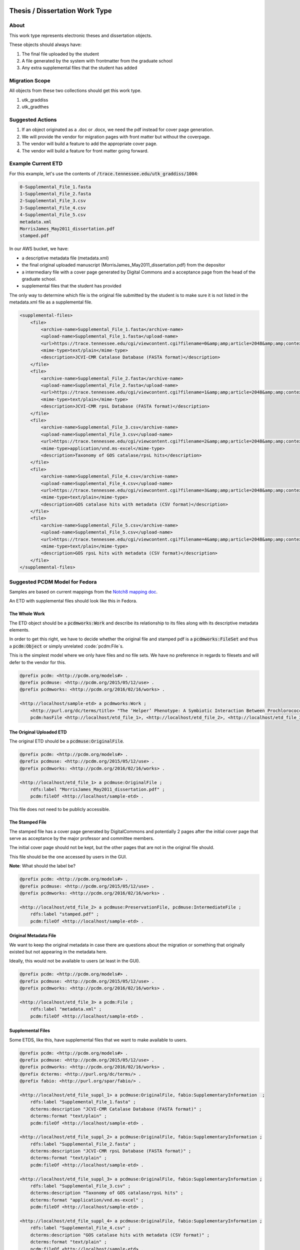 Thesis / Dissertation Work Type
===============================

About
-----

This work type represents electronic theses and dissertation objects.

These objects should always have:

1. The final file uploaded by the student
2. A file generated by the system with frontmatter from the graduate school
3. Any extra supplemental files that the student has added

Migration Scope
---------------

All objects from these two collections should get this work type.

1. utk_graddiss
2. utk_gradthes

Suggested Actions
-----------------

1. If an object originated as a .doc or .docx, we need the pdf instead for cover page generation.
2. We will provide the vendor for migration pages with front matter but without the coverpage.
3. The vendor will build a feature to add the appropriate cover page.
4. The vendor will build a feature for front matter going forward.


Example Current ETD
-------------------

For this example, let's use the contents of :code:`/trace.tennessee.edu/utk_graddiss/1004`:

.. code-block:: text

    0-Supplemental_File_1.fasta
    1-Supplemental_File_2.fasta
    2-Supplemental_File_3.csv
    3-Supplemental_File_4.csv
    4-Supplemental_File_5.csv
    metadata.xml
    MorrisJames_May2011_dissertation.pdf
    stamped.pdf

In our AWS bucket, we have:

* a descriptive metadata file (metadata.xml)
* the final original uploaded manuscript (MorrisJames_May2011_dissertation.pdf) from the depositor
* a intermediary file with a cover page generated by Digital Commons and a acceptance page from the head of the graduate school.
* supplemental files that the student has provided

The only way to determine which file is the original file submitted by the student is to make sure it is not listed in
the metadata.xml file as a supplemental file.

.. code-block:: xml

    <supplemental-files>
        <file>
            <archive-name>Supplemental_File_1.fasta</archive-name>
            <upload-name>Supplemental_File_1.fasta</upload-name>
            <url>https://trace.tennessee.edu/cgi/viewcontent.cgi?filename=0&amp;amp;article=2048&amp;amp;context=utk_graddiss&amp;amp;type=additional</url>
            <mime-type>text/plain</mime-type>
            <description>JCVI-CMR Catalase Database (FASTA format)</description>
        </file>
        <file>
            <archive-name>Supplemental_File_2.fasta</archive-name>
            <upload-name>Supplemental_File_2.fasta</upload-name>
            <url>https://trace.tennessee.edu/cgi/viewcontent.cgi?filename=1&amp;amp;article=2048&amp;amp;context=utk_graddiss&amp;amp;type=additional</url>
            <mime-type>text/plain</mime-type>
            <description>JCVI-CMR rpsL Database (FASTA format)</description>
        </file>
        <file>
            <archive-name>Supplemental_File_3.csv</archive-name>
            <upload-name>Supplemental_File_3.csv</upload-name>
            <url>https://trace.tennessee.edu/cgi/viewcontent.cgi?filename=2&amp;amp;article=2048&amp;amp;context=utk_graddiss&amp;amp;type=additional</url>
            <mime-type>application/vnd.ms-excel</mime-type>
            <description>Taxonomy of GOS catalase/rpsL hits</description>
        </file>
        <file>
            <archive-name>Supplemental_File_4.csv</archive-name>
            <upload-name>Supplemental_File_4.csv</upload-name>
            <url>https://trace.tennessee.edu/cgi/viewcontent.cgi?filename=3&amp;amp;article=2048&amp;amp;context=utk_graddiss&amp;amp;type=additional</url>
            <mime-type>text/plain</mime-type>
            <description>GOS catalase hits with metadata (CSV format)</description>
        </file>
        <file>
            <archive-name>Supplemental_File_5.csv</archive-name>
            <upload-name>Supplemental_File_5.csv</upload-name>
            <url>https://trace.tennessee.edu/cgi/viewcontent.cgi?filename=4&amp;amp;article=2048&amp;amp;context=utk_graddiss&amp;amp;type=additional</url>
            <mime-type>text/plain</mime-type>
            <description>GOS rpsL hits with metadata (CSV format)</description>
        </file>
    </supplemental-files>

Suggested PCDM Model for Fedora
-------------------------------

Samples are based on current mappings from the `Notch8 mapping doc <https://docs.google.com/spreadsheets/d/1HgVKm6263FBvqMEOoC7VwCeGDtW7u1LjavlmPnA0qiY/edit#gid=0>`_.

An ETD with supplemental files should look like this in Fedora.

==============
The Whole Work
==============

The ETD object should be a :code:`pcdmworks:Work` and describe its relationship to its files along with its descriptive
metadata elements.

In order to get this right, we have to decide whether the original file and stamped pdf is a :code:`pcdmworks:FileSet`
and thus a :code:`pcdm:Object` or simply unrelated :code:`pcdm:File`s.

This is the simplest model where we only have files and no file sets. We have no preference in regards to filesets and
will defer to the vendor for this.

.. code-block:: turtle

    @prefix pcdm: <http://pcdm.org/models#> .
    @prefix pcdmuse: <http://pcdm.org/2015/05/12/use> .
    @prefix pcdmworks: <http://pcdm.org/2016/02/16/works> .

    <http://localhost/sample-etd> a pcdmworks:Work ;
        <http://purl.org/dc/terms/title> "The ‘Helper’ Phenotype: A Symbiotic Interaction Between Prochlorococcus and Hydrogen Peroxide Scavenging Microorganisms" ;
        pcdm:hasFile <http://localhost/etd_file_1>, <http://localhost/etd_file_2>, <http://localhost/etd_file_3>, <http://localhost/etd_file_suppl_1>, <http://localhost/etd_file_suppl_2>, <http://localhost/etd_file_suppl_3>, <http://localhost/etd_file_suppl_4>, <http://localhost/etd_file_suppl_5> .

=========================
The Original Uploaded ETD
=========================

The original ETD should be a :code:`pcdmuse:OriginalFile`.

.. code-block:: turtle

    @prefix pcdm: <http://pcdm.org/models#> .
    @prefix pcdmuse: <http://pcdm.org/2015/05/12/use> .
    @prefix pcdmworks: <http://pcdm.org/2016/02/16/works> .

    <http://localhost/etd_file_1> a pcdmuse:OriginalFile ;
        rdfs:label "MorrisJames_May2011_dissertation.pdf" ;
        pcdm:fileOf <http://localhost/sample-etd> .

This file does not need to be publicly accessible.

================
The Stamped File
================

The stamped file has a cover page generated by DigitalCommons and potentially 2 pages after the initial cover page that
serve as acceptance by the major professor and committee members.

The initial cover page should not be kept, but the other pages that are not in the original file should.

This file should be the one accessed by users in the GUI.

**Note**: What should the label be?

.. code-block:: turtle

    @prefix pcdm: <http://pcdm.org/models#> .
    @prefix pcdmuse: <http://pcdm.org/2015/05/12/use> .
    @prefix pcdmworks: <http://pcdm.org/2016/02/16/works> .

    <http://localhost/etd_file_2> a pcdmuse:PreservationFile, pcdmuse:IntermediateFile ;
        rdfs:label "stamped.pdf" ;
        pcdm:fileOf <http://localhost/sample-etd> .

======================
Original Metadata File
======================

We want to keep the original metadata in case there are questions about the migration or something that originally existed
but not appearing in the metadata here.

Ideally, this would not be available to users (at least in the GUI).

.. code-block:: turtle

    @prefix pcdm: <http://pcdm.org/models#> .
    @prefix pcdmuse: <http://pcdm.org/2015/05/12/use> .
    @prefix pcdmworks: <http://pcdm.org/2016/02/16/works> .

    <http://localhost/etd_file_3> a pcdm:File ;
        rdfs:label "metadata.xml" ;
        pcdm:fileOf <http://localhost/sample-etd> .

==================
Supplemental Files
==================

Some ETDS, like this, have supplemental files that we want to make available to users.

.. code-block:: turtle

    @prefix pcdm: <http://pcdm.org/models#> .
    @prefix pcdmuse: <http://pcdm.org/2015/05/12/use> .
    @prefix pcdmworks: <http://pcdm.org/2016/02/16/works> .
    @prefix dcterms: <http://purl.org/dc/terms/> .
    @prefix fabio: <http://purl.org/spar/fabio/> .

    <http://localhost/etd_file_suppl_1> a pcdmuse:OriginalFile, fabio:SupplementaryInformation  ;
        rdfs:label "Supplemental_File_1.fasta" ;
        dcterms:description "JCVI-CMR Catalase Database (FASTA format)" ;
        dcterms:format "text/plain" ;
        pcdm:fileOf <http://localhost/sample-etd> .

    <http://localhost/etd_file_suppl_2> a pcdmuse:OriginalFile, fabio:SupplementaryInformation ;
        rdfs:label "Supplemental_File_2.fasta" ;
        dcterms:description "JCVI-CMR rpsL Database (FASTA format)" ;
        dcterms:format "text/plain" ;
        pcdm:fileOf <http://localhost/sample-etd> .

    <http://localhost/etd_file_suppl_3> a pcdmuse:OriginalFile, fabio:SupplementaryInformation ;
        rdfs:label "Supplemental_File_3.csv" ;
        dcterms:description "Taxonomy of GOS catalase/rpsL hits" ;
        dcterms:format "application/vnd.ms-excel" ;
        pcdm:fileOf <http://localhost/sample-etd> .

    <http://localhost/etd_file_suppl_4> a pcdmuse:OriginalFile, fabio:SupplementaryInformation ;
        rdfs:label "Supplemental_File_4.csv" ;
        dcterms:description "GOS catalase hits with metadata (CSV format)" ;
        dcterms:format "text/plain" ;
        pcdm:fileOf <http://localhost/sample-etd> .

    <http://localhost/etd_file_suppl_5> a pcdmuse:OriginalFile, fabio:SupplementaryInformation ;
        rdfs:label "Supplemental_File_5.csv" ;
        dcterms:description "GOS rpsL hits with metadata (CSV format)" ;
        dcterms:format "text/plain" ;
        pcdm:fileOf <http://localhost/sample-etd> .

User Expectations
-----------------

The user should see a thumbnail, the title, and other pertinent metadata defined in our metadata mapping.

Restricted files should be appropriately restricted.

Unrestricted files should be available beneathe the metadata.

.. image:: ../images/ETD_view.png
    :width: 600
    :Alt: Wireframe of a Sample ETD

Google Scholar
--------------

In order to insure discoverability in Google Scholar, :code:`highwire press meta tags` should be used.

Our metadata mapping will include this conversion for this worktype.

.. code-block:: xml

    <meta name="citation_title" content="The ‘Helper’ Phenotype: A Symbiotic Interaction Between Prochlorococcus and Hydrogen Peroxide Scavenging Microorganisms">
    <meta name="citation_authors" content="Morris, James Jeffrey">
    <meta name="citation_date" content="2011">
    <meta name="citation_pdf_url" content="http://our-future-repository.utk.edu/downloads/etd_file_2">


Descriptive Metadata Mapping
============================

Descriptive metadata for ETDs is described `here <https://jirautk.atlassian.net/wiki/spaces/DLP/pages/2295005187/ETD+Profile>`_.

Other Relevant Approaches in the Wild
-------------------------------------

The Carolina Digital Repository has a `masters thesis <https://cdr.lib.unc.edu/concern/masters_papers/fn1077510?locale=en>`_
that consists of multiple PDFS that appears in Google Scholar.

There are some things to note about it:

1. Only one of the PDFs is significant to Google Scholar.

When you click it, you are sent to that PDF.

This is done with this Highwire Press metatag.

.. code-block:: html

    <meta name="citation_pdf_url" content="http://cdr.lib.unc.edu/downloads/pr76fc68x">

This is a good example for navigating Google Scholar's requirements which having ETDs that consist of multiple files.

